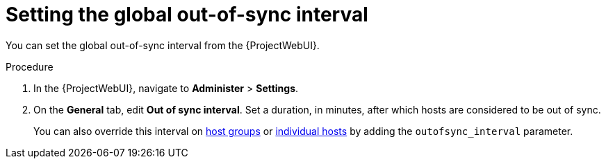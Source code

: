 :_mod-docs-content-type: PROCEDURE

[id="setting-the-global-out-of-sync-interval_{context}"]
= Setting the global out-of-sync interval

[role="_abstract"]
You can set the global out-of-sync interval from the {ProjectWebUI}.

.Procedure
. In the {ProjectWebUI}, navigate to *Administer* > *Settings*.
. On the *General* tab, edit *Out of sync interval*.
Set a duration, in minutes, after which hosts are considered to be out of sync.
+
You can also override this interval on xref:common/modules/proc_overriding-out-of-sync-interval-for-a-host-group.adoc#overriding-out-of-sync-interval-for-a-host-group_{context}[host groups] or xref:common/modules/proc_overriding-out-of-sync-interval-for-an-individual-host.adoc#overriding-out-of-sync-interval-for-an-individual-host_{context}[individual hosts] by adding the `outofsync_interval` parameter.
